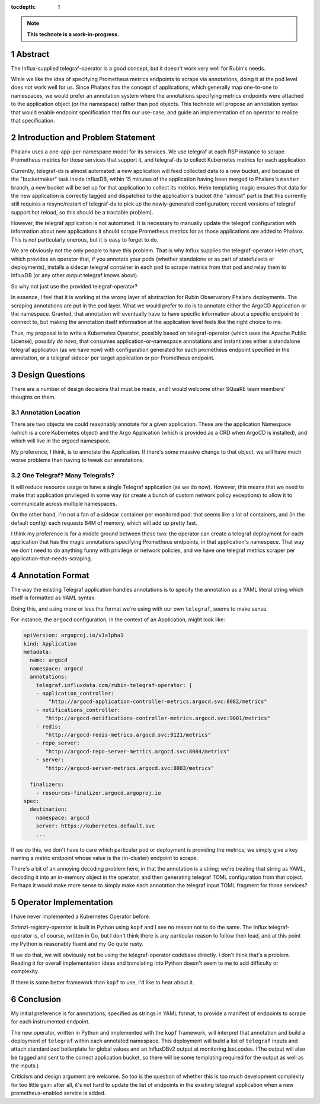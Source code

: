 :tocdepth: 1

.. sectnum::

.. Metadata such as the title, authors, and description are set in metadata.yaml

.. TODO: Delete the note below before merging new content to the main branch.

.. note::

   **This technote is a work-in-progress.**

Abstract
========

The Influx-supplied telegraf-operator is a good concept, but it doesn't work very well for Rubin's needs.  

While we like the idea of specifying Prometheus metrics endpoints to
scrape via annotations, doing it at the pod level does not work well for
us.  Since Phalanx has the concept of applications, which generally map
one-to-one to namespaces, we would prefer an annotation system where the
annotations specifying metrics endpoints were attached to the
application object (or the namespace) rather than pod objects.  This
technote will propose an annotation syntax that would enable endpoint
specification that fits our use-case, and guide an implementation of an
operator to realize that specification.

Introduction and Problem Statement
==================================

Phalanx uses a one-app-per-namespace model for its services.  We use
telegraf at each RSP instance to scrape Prometheus metrics for those
services that support it, and telegraf-ds to collect Kubernetes metrics
for each application.

Currently, telegraf-ds is almost automated: a new application will feed
collected data to a new bucket, and because of the "bucketmaker" task
inside InfluxDB, within 15 minutes of the application having been merged
to Phalanx's ``master`` branch, a new bucket will be set up for that
application to collect its metrics.  Helm templating magic ensures that
data for the new application is correctly tagged and dispatched to the
application's bucket (the "almost" part is that this currently still
requires a resync/restart of telegraf-ds to pick up the newly-generated
configuration; recent versions of telegraf support hot reload, so this
should be a tractable problem).

However, the telegraf application is not automated.  It is necessary to
manually update the telegraf configuration with information about new
applications it should scrape Prometheus metrics for as those
applications are added to Phalanx.  This is not particularly onerous,
but it is easy to forget to do.

We are obviously not the only people to have this problem.  That is why
Influx supplies the telegraf-operator Helm chart, which provides an
operator that, if you annotate your pods (whether standalone or as part
of statefulsets or deployments), installs a sidecar telegraf container
in each pod to scrape metrics from that pod and relay them to InfluxDB
(or any other output telegraf knows about).

So why not just use the provided telegraf-operator?

In essence, I feel that it is working at the wrong layer of abstraction
for Rubin Observatory Phalanx deployments.  The scraping annotations are
put in the pod layer.  What we would prefer to do is to annotate either
the ArgoCD Application or the namespace.  Granted, that annotation will
eventually have to have specific information about a specific endpoint
to connect to, but making the annotation itself information at the
application level feels like the right choice to me.

Thus, my proposal is to write a Kubernetes Operator, possibly based on
telegraf-operator (which uses the Apache Public License), possibly *de
novo*, that consumes application-or-namespace annotations and
instantiates either a standalone telegraf application (as we have now)
with configuration generated for each prometheus endpoint specified in
the annotation, or a telegraf sidecar per target application or per
Prometheus endpoint.

Design Questions
================

There are a number of design decisions that must be made, and I would
welcome other SQuaRE team members' thoughts on them.

Annotation Location
-------------------

There are two objects we could reasonably annotate for a given
application.  These are the application Namespace (which is a core
Kubernetes object) and the Argo Application (which is provided as a CRD
when ArgoCD is installed), and which will live in the `argocd`
namespace.

My preference, I think, is to annotate the Application.  If there's some
massive change to that object, we will have much worse problems than
having to tweak our annotations.

One Telegraf?  Many Telegrafs?
------------------------------

It will reduce resource usage to have a single Telegraf application (as
we do now).  However, this means that we need to make that application
privileged in some way (or create a bunch of custom network policy
exceptions) to allow it to communicate across multiple namespaces.

On the other hand, I'm not a fan of a sidecar container per monitored
pod: that seems like a lot of containers, and (in the default config)
each requests 64M of memory, which will add up pretty fast.

I think my preference is for a middle ground between these two: the
operator can create a telegraf deployment for each application that has
the magic annotations specifying Prometheus endpoints, in that
application's namespace.  That way we don't need to do anything funny
with privilege or network policies, and we have one telegraf metrics
scraper per application-that-needs-scraping.

Annotation Format
=================

The way the existing Telegraf application handles annotations is to
specify the annotation as a YAML literal string which itself is
formatted as YAML syntax.

Doing this, and using more or less the format we're using with our own
``telegraf``, seems to make sense.

For instance, the ``argocd`` configuration, in the context of an
Application, might look like:

.. code-block:: yaml

    apiVersion: argoproj.io/v1alpha1
    kind: Application
    metadata:
      name: argocd
      namespace: argocd
      annotations:
        telegraf.influxdata.com/rubin-telegraf-operator: |
        - application_controller:
            "http://argocd-application-controller-metrics.argocd.svc:8082/metrics"
        - notifications_controller:
           "http://argocd-notifications-controller-metrics.argocd.svc:9001/metrics"
        - redis:
           "http://argocd-redis-metrics.argocd.svc:9121/metrics"
        - repo_server:
           "http://argocd-repo-server-metrics.argocd.svc:8084/metrics"
        - server:
           "http://argocd-server-metrics.argocd.svc:8083/metrics"
      
      finalizers:
	- resources-finalizer.argocd.argoproj.io
    spec:
      destination:
	namespace: argocd
	server: https://kubernetes.default.svc
        ...

If we do this, we don't have to care which particular pod or deployment
is providing the metrics; we simply give a key naming a metric endpoint
whose value is the (in-cluster) endpoint to scrape.

There's a bit of an annoying decoding problem here, in that the
annotation is a string; we're treating that string as YAML, decoding it
into an in-memory object in the operator, and then generating telegraf
TOML configuration from that object.  Perhaps it would make more sense
to simply make each annotation the telegraf input TOML fragment for
those services?

Operator Implementation
=======================

I have never implemented a Kubernetes Operator before.

Strimzi-registry-operator is built in Python using ``kopf`` and I see no
reason not to do the same.  The Influx telegraf-operator is, of course,
written in Go, but I don't think there is any particular reason to
follow their lead, and at this point my Python is reasonably fluent and
my Go quite rusty.

If we do that, we will obviously not be using the telegraf-operator
codebase directly.  I don't think that's a problem.  Reading it for
overall implementation ideas and translating into Python doesn't seem to
me to add difficulty or complexity.

If there is some better framework than ``kopf`` to use, I'd like to hear
about it.

Conclusion
==========

My initial preference is for annotations, specified as strings in YAML
format, to provide a manifest of endpoints to scrape for each
instrumented endpoint.

The new operator, written in Python and implemented with the ``kopf``
framework, will interpret that annotation and build a deployment of
``telegraf`` within each annotated namespace.  This deployment will build a
list of ``telegraf`` inputs and attach standardized boilerplate for
global values and an InfluxDBv2 output at monitoring.lsst.codes.  (The
output will also be tagged and sent to the correct application bucket,
so there will be some templating required for the output as well as the
inputs.)

Criticism and design argument are welcome.  So too is the question of
whether this is too much development complexity for too little gain:
after all, it's not hard to update the list of endpoints in the existing
telegraf application when a new prometheus-enabled service is added.
